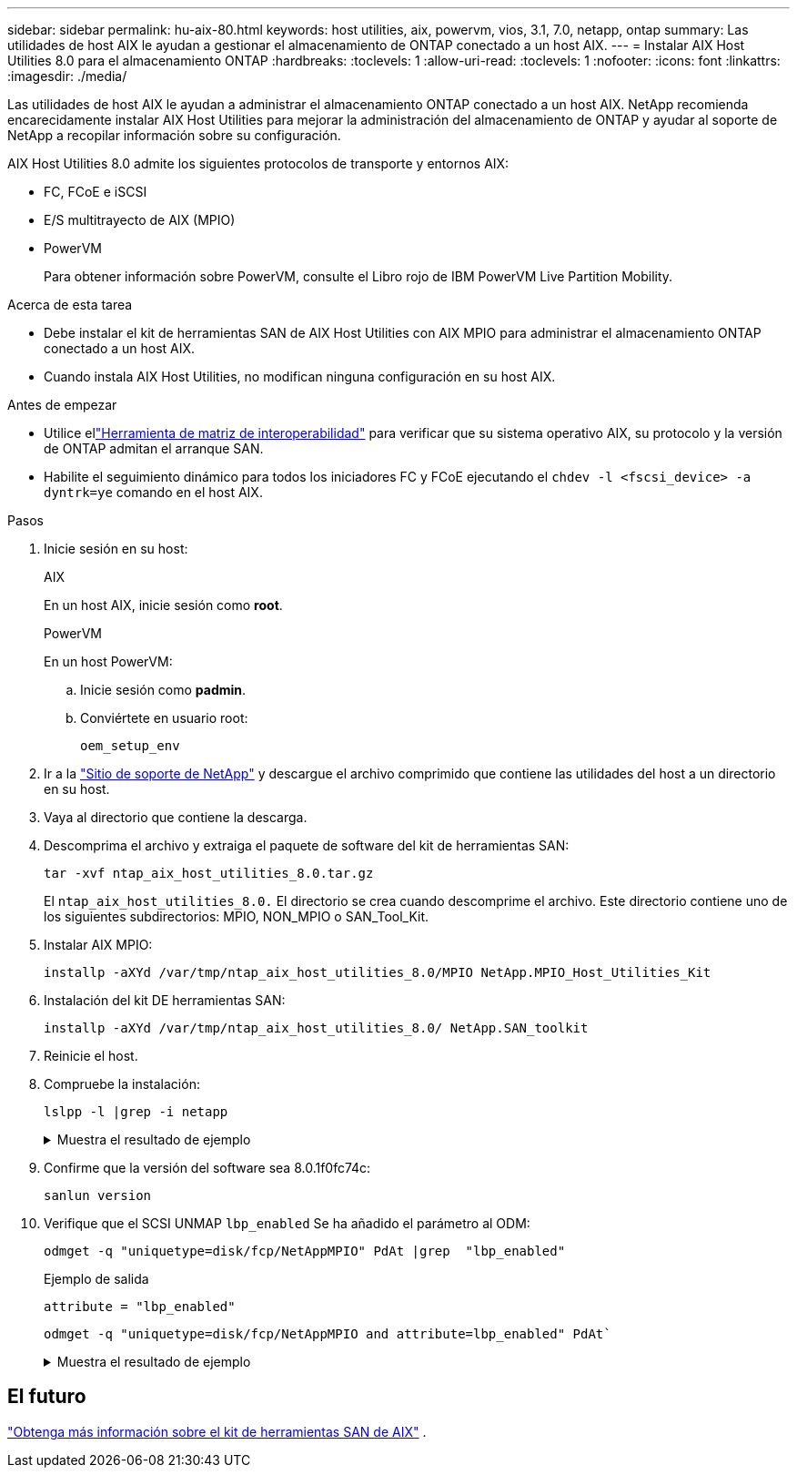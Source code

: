 ---
sidebar: sidebar 
permalink: hu-aix-80.html 
keywords: host utilities, aix, powervm, vios, 3.1, 7.0, netapp, ontap 
summary: Las utilidades de host AIX le ayudan a gestionar el almacenamiento de ONTAP conectado a un host AIX. 
---
= Instalar AIX Host Utilities 8.0 para el almacenamiento ONTAP
:hardbreaks:
:toclevels: 1
:allow-uri-read: 
:toclevels: 1
:nofooter: 
:icons: font
:linkattrs: 
:imagesdir: ./media/


[role="lead"]
Las utilidades de host AIX le ayudan a administrar el almacenamiento ONTAP conectado a un host AIX.  NetApp recomienda encarecidamente instalar AIX Host Utilities para mejorar la administración del almacenamiento de ONTAP y ayudar al soporte de NetApp a recopilar información sobre su configuración.

AIX Host Utilities 8.0 admite los siguientes protocolos de transporte y entornos AIX:

* FC, FCoE e iSCSI
* E/S multitrayecto de AIX (MPIO)
* PowerVM
+
Para obtener información sobre PowerVM, consulte el Libro rojo de IBM PowerVM Live Partition Mobility.



.Acerca de esta tarea
* Debe instalar el kit de herramientas SAN de AIX Host Utilities con AIX MPIO para administrar el almacenamiento ONTAP conectado a un host AIX.
* Cuando instala AIX Host Utilities, no modifican ninguna configuración en su host AIX.


.Antes de empezar
* Utilice ellink:https://mysupport.netapp.com/matrix/#welcome["Herramienta de matriz de interoperabilidad"^] para verificar que su sistema operativo AIX, su protocolo y la versión de ONTAP admitan el arranque SAN.
* Habilite el seguimiento dinámico para todos los iniciadores FC y FCoE ejecutando el `chdev -l <fscsi_device> -a dyntrk=ye` comando en el host AIX.


.Pasos
. Inicie sesión en su host:
+
[role="tabbed-block"]
====
.AIX
--
En un host AIX, inicie sesión como *root*.

--
.PowerVM
--
En un host PowerVM:

.. Inicie sesión como *padmin*.
.. Conviértete en usuario root:
+
[source, cli]
----
oem_setup_env
----


--
====
. Ir a la https://mysupport.netapp.com/site/products/all/details/hostutilities/downloads-tab/download/61343/8.0/downloads["Sitio de soporte de NetApp"^] y descargue el archivo comprimido que contiene las utilidades del host a un directorio en su host.
. Vaya al directorio que contiene la descarga.
. Descomprima el archivo y extraiga el paquete de software del kit de herramientas SAN:
+
[source, cli]
----
tar -xvf ntap_aix_host_utilities_8.0.tar.gz
----
+
El `ntap_aix_host_utilities_8.0.` El directorio se crea cuando descomprime el archivo.  Este directorio contiene uno de los siguientes subdirectorios: MPIO, NON_MPIO o SAN_Tool_Kit.

. Instalar AIX MPIO:
+
[source, cli]
----
installp -aXYd /var/tmp/ntap_aix_host_utilities_8.0/MPIO NetApp.MPIO_Host_Utilities_Kit
----
. Instalación del kit DE herramientas SAN:
+
[source, cli]
----
installp -aXYd /var/tmp/ntap_aix_host_utilities_8.0/ NetApp.SAN_toolkit
----
. Reinicie el host.
. Compruebe la instalación:
+
[source, cli]
----
lslpp -l |grep -i netapp
----
+
.Muestra el resultado de ejemplo
[%collapsible]
====
[listing]
----
NetApp.MPIO_Host_Utilities_Kit.config
                             8.0.0.0  COMMITTED  NetApp MPIO PCM Host Utilities
  NetApp.MPIO_Host_Utilities_Kit.fcp
                             8.0.0.0  COMMITTED  NetApp MPIO PCM Host Utilities
  NetApp.MPIO_Host_Utilities_Kit.iscsi
                             8.0.0.0  COMMITTED  NetApp MPIO PCM Host Utilities
  NetApp.MPIO_Host_Utilities_Kit.pcmodm
                             8.0.0.0 COMMITTED  NetApp MPIO PCM Host Utilities
NetApp.SAN_toolkit.sanlun  8.0.0.0 COMMITTED NetApp SAN Toolkit sanlun
----
====
. Confirme que la versión del software sea 8.0.1f0fc74c:
+
[source, cli]
----
sanlun version
----
. Verifique que el SCSI UNMAP `lbp_enabled` Se ha añadido el parámetro al ODM:
+
[source, cli]
----
odmget -q "uniquetype=disk/fcp/NetAppMPIO" PdAt |grep  "lbp_enabled"
----
+
.Ejemplo de salida
[listing]
----
attribute = "lbp_enabled"
----
+
[source, cli]
----
odmget -q "uniquetype=disk/fcp/NetAppMPIO and attribute=lbp_enabled" PdAt`
----
+
.Muestra el resultado de ejemplo
[%collapsible]
====
[listing]
----
PdAt:
        uniquetype = "disk/fcp/NetAppMPIO"
        attribute = "lbp_enabled"
        deflt = "true"
        values = "true,false"
        width = ""
        type = "R"
        generic = ""
        rep = "s"
        nls_index = 18
----
====




== El futuro

link:hu-aix-san-toolkit.html["Obtenga más información sobre el kit de herramientas SAN de AIX"] .
